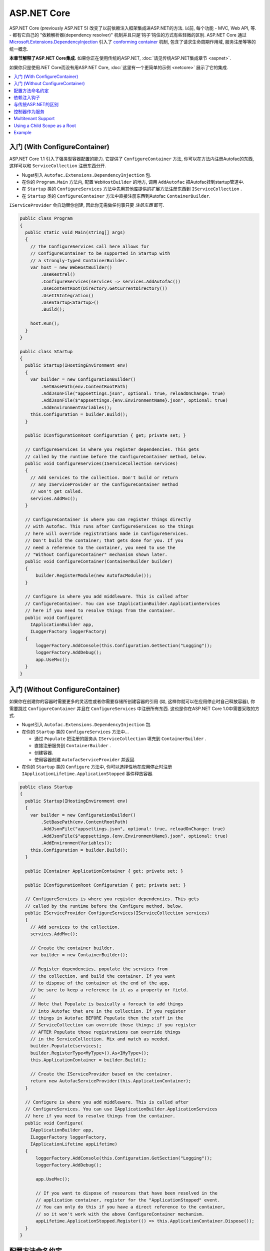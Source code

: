 ============
ASP.NET Core
============

ASP.NET Core (previously ASP.NET 5) 改变了以前依赖注入框架集成进ASP.NET的方法. 以前, 每个功能 - MVC, Web API, 等. - 都有它自己的 "依赖解析器(dependency resolver)" 机制并且只是'钩子'钩住的方式有些轻微的区别. ASP.NET Core 通过 `Microsoft.Extensions.DependencyInjection <https://github.com/aspnet/DependencyInjection>`_ 引入了 `conforming container <http://blog.ploeh.dk/2014/05/19/conforming-container/>`_ 机制, 包含了请求生命周期作用域, 服务注册等等的统一概念.

**本章节解释了ASP.NET Core集成.** 如果你正在使用传统的ASP.NET, :doc:`请见传统ASP.NET集成章节 <aspnet>`.

如果你只是使用.NET Core而没有用ASP.NET Core, :doc:`这里有一个更简单的示例 <netcore>` 展示了它的集成.

.. contents::
  :local:

入门 (With ConfigureContainer)
=====================================

ASP.NET Core 1.1 引入了强类型容器配置的能力. 它提供了 ``ConfigureContainer`` 方法, 你可以在方法内注册Autofac的东西, 这样可以和 ``ServiceCollection`` 注册东西分开.

* Nuget引入 ``Autofac.Extensions.DependencyInjection`` 包.
* 在你的 ``Program.Main`` 方法内, 配置 ``WebHostBuilder`` 的地方, 调用 ``AddAutofac`` 把Autofac挂到startup管道中.
* 在 ``Startup`` 类的 ``ConfigureServices`` 方法中先用其他库提供的扩展方法注册东西到 ``IServiceCollection`` .
* 在 ``Startup`` 类的 ``ConfigureContainer`` 方法中直接注册东西到Autofac ``ContainerBuilder``.

``IServiceProvider`` 会自动替你创建, 因此你无需做任何事只要 *注册东西* 即可.

.. sourcecode:: csharp

    public class Program
    {
      public static void Main(string[] args)
      {
        // The ConfigureServices call here allows for
        // ConfigureContainer to be supported in Startup with
        // a strongly-typed ContainerBuilder.
        var host = new WebHostBuilder()
            .UseKestrel()
            .ConfigureServices(services => services.AddAutofac())
            .UseContentRoot(Directory.GetCurrentDirectory())
            .UseIISIntegration()
            .UseStartup<Startup>()
            .Build();

        host.Run();
      }
    }

    public class Startup
    {
      public Startup(IHostingEnvironment env)
      {
        var builder = new ConfigurationBuilder()
            .SetBasePath(env.ContentRootPath)
            .AddJsonFile("appsettings.json", optional: true, reloadOnChange: true)
            .AddJsonFile($"appsettings.{env.EnvironmentName}.json", optional: true)
            .AddEnvironmentVariables();
        this.Configuration = builder.Build();
      }

      public IConfigurationRoot Configuration { get; private set; }

      // ConfigureServices is where you register dependencies. This gets
      // called by the runtime before the ConfigureContainer method, below.
      public void ConfigureServices(IServiceCollection services)
      {
        // Add services to the collection. Don't build or return
        // any IServiceProvider or the ConfigureContainer method
        // won't get called.
        services.AddMvc();
      }

      // ConfigureContainer is where you can register things directly
      // with Autofac. This runs after ConfigureServices so the things
      // here will override registrations made in ConfigureServices.
      // Don't build the container; that gets done for you. If you
      // need a reference to the container, you need to use the
      // "Without ConfigureContainer" mechanism shown later.
      public void ConfigureContainer(ContainerBuilder builder)
      {
          builder.RegisterModule(new AutofacModule());
      }

      // Configure is where you add middleware. This is called after
      // ConfigureContainer. You can use IApplicationBuilder.ApplicationServices
      // here if you need to resolve things from the container.
      public void Configure(
        IApplicationBuilder app,
        ILoggerFactory loggerFactory)
      {
          loggerFactory.AddConsole(this.Configuration.GetSection("Logging"));
          loggerFactory.AddDebug();
          app.UseMvc();
      }
    }

入门 (Without ConfigureContainer)
========================================

如果你在创建你的容器时需要更多的灵活性或者你需要存储所创建容器的引用 (如, 这样你就可以在应用停止时自己释放容器), 你需要跳过 ``ConfigureContainer`` 并且在 ``ConfigureServices`` 中注册所有东西. 这也是你在ASP.NET Core 1.0中需要采取的方式.

* Nuget引入 ``Autofac.Extensions.DependencyInjection`` 包.
* 在你的 ``Startup`` 类的 ``ConfigureServices`` 方法中...

  - 通过 ``Populate`` 把注册的服务从 ``IServiceCollection`` 填充到 ``ContainerBuilder`` .
  - 直接注册服务到 ``ContainerBuilder`` .
  - 创建容器.
  - 使用容器创建 ``AutofacServiceProvider`` 并返回.

* 在你的 ``Startup`` 类的 ``Configure`` 方法中, 你可以选择性地在应用停止时注册 ``IApplicationLifetime.ApplicationStopped`` 事件释放容器.

.. sourcecode:: csharp

    public class Startup
    {
      public Startup(IHostingEnvironment env)
      {
        var builder = new ConfigurationBuilder()
            .SetBasePath(env.ContentRootPath)
            .AddJsonFile("appsettings.json", optional: true, reloadOnChange: true)
            .AddJsonFile($"appsettings.{env.EnvironmentName}.json", optional: true)
            .AddEnvironmentVariables();
        this.Configuration = builder.Build();
      }

      public IContainer ApplicationContainer { get; private set; }

      public IConfigurationRoot Configuration { get; private set; }

      // ConfigureServices is where you register dependencies. This gets
      // called by the runtime before the Configure method, below.
      public IServiceProvider ConfigureServices(IServiceCollection services)
      {
        // Add services to the collection.
        services.AddMvc();

        // Create the container builder.
        var builder = new ContainerBuilder();

        // Register dependencies, populate the services from
        // the collection, and build the container. If you want
        // to dispose of the container at the end of the app,
        // be sure to keep a reference to it as a property or field.
        //
        // Note that Populate is basically a foreach to add things
        // into Autofac that are in the collection. If you register
        // things in Autofac BEFORE Populate then the stuff in the
        // ServiceCollection can override those things; if you register
        // AFTER Populate those registrations can override things
        // in the ServiceCollection. Mix and match as needed.
        builder.Populate(services);
        builder.RegisterType<MyType>().As<IMyType>();
        this.ApplicationContainer = builder.Build();

        // Create the IServiceProvider based on the container.
        return new AutofacServiceProvider(this.ApplicationContainer);
      }

      // Configure is where you add middleware. This is called after
      // ConfigureServices. You can use IApplicationBuilder.ApplicationServices
      // here if you need to resolve things from the container.
      public void Configure(
        IApplicationBuilder app,
        ILoggerFactory loggerFactory,
        IApplicationLifetime appLifetime)
      {
          loggerFactory.AddConsole(this.Configuration.GetSection("Logging"));
          loggerFactory.AddDebug();

          app.UseMvc();

          // If you want to dispose of resources that have been resolved in the
          // application container, register for the "ApplicationStopped" event.
          // You can only do this if you have a direct reference to the container,
          // so it won't work with the above ConfigureContainer mechanism.
          appLifetime.ApplicationStopped.Register(() => this.ApplicationContainer.Dispose());
      }
    }

配置方法命名约定
=======================================

``Configure``, ``ConfigureServices``, 和 ``ConfigureContainer`` 方法都支持基于你应用中 ``IHostingEnvironment.EnvironmentName`` 参数的环境特定命名约定. 默认地, 名称为 ``Configure``, ``ConfigureServices``, 和 ``ConfigureContainer``. 如果你想要环境特定设置, 你可以把环境名称放在 ``Configure`` 部分后面, 类似 ``ConfigureDevelopment``, ``ConfigureDevelopmentServices``, 和 ``ConfigureDevelopmentContainer``. 如果方法并不以匹配的环境名称显示, 它会回到默认方法.

这意味着你不必使用 :doc:`Autofac配置 <../configuration/index>` 在生产环境和开发环境之间切换; 你可以在 ``Startup`` 中以编程形式设置.

.. sourcecode:: csharp

    public class Startup
    {
      public Startup(IHostingEnvironment env)
      {
        // Do Startup-ish things like read configuration.
      }

      // This is the default if you don't have an environment specific method.
      public void ConfigureServices(IServiceCollection services)
      {
        // Add things to the service collection.
      }

      // This only gets called if your environment is Development. The
      // default ConfigureServices won't be automatically called if this
      // one is called.
      public void ConfigureDevelopmentServices(IServiceCollection services)
      {
        // Add things to the service collection that are only for the
        // development environment.
      }

      // This is the default if you don't have an environment specific method.
      public void ConfigureContainer(ContainerBuilder builder)
      {
        // Add things to the Autofac ContainerBuilder.
      }

      // This only gets called if your environment is Production. The
      // default ConfigureContainer won't be automatically called if this
      // one is called.
      public void ConfigureProductionContainer(ContainerBuilder builder)
      {
        // Add things to the ContainerBuilder that are only for the
        // production environment.
      }

      // This is the default if you don't have an environment specific method.
      public void Configure(IApplicationBuilder app, ILoggerFactory loggerFactory)
      {
        // Set up the application.
      }

      // This only gets called if your environment is Staging. The
      // default Configure won't be automatically called if this one is called.
      public void ConfigureStaging(IApplicationBuilder app, ILoggerFactory loggerFactory)
      {
        // Set up the application for staging.
      }
    }

`ASP.NET Core中的StartupLoader类 <https://github.com/aspnet/Hosting/blob/rel/1.1.0/src/Microsoft.AspNetCore.Hosting/Internal/StartupLoader.cs>`_ 是在应用启动时定位调用方法的. 如果你想更深层次地了解它是如何运作的, 可以看下该类.

依赖注入钩子
==========================

不像 :doc:`传统ASP.NET集成 <aspnet>`, ASP.NET Core的设计秉承依赖注入的理念. 这意味着如果你想知道, `如何注入服务到MVC views <https://docs.asp.net/en/latest/mvc/views/dependency-injection.html>`_ 它现在是ASP.NET Core控制(记录)的  - 除了像上面那样设置你的服务提供者(service provider)你还需要一些Autofac特定的操作.

这里有一些特别关注DI集成的ASP.NET Core文档链接:

* `ASP.NET Core dependency injection fundamentals <https://docs.asp.net/en/latest/fundamentals/dependency-injection.html>`_
* `Controller injection <https://docs.asp.net/en/latest/mvc/controllers/dependency-injection.html>`_
* `The Subtle Perils of Controller Dependency Injection in ASP.NET Core MVC <http://www.strathweb.com/2016/03/the-subtle-perils-of-controller-dependency-injection-in-asp-net-core-mvc/>`_
* `Filter injection <https://docs.asp.net/en/latest/mvc/controllers/filters.html#configuring-filters>`_
* `View injection <https://docs.asp.net/en/latest/mvc/views/dependency-injection.html>`_
* `Authorization requirement handlers injection <https://docs.asp.net/en/latest/security/authorization/dependencyinjection.html>`_
* `Middleware options injection <https://docs.asp.net/en/latest/migration/http-modules.html#loading-middleware-options-through-direct-injection>`_
* `Middleware 'Invoke' method injection <https://docs.asp.net/en/latest/fundamentals/middleware.html>`_
* `Wiring up EF 6 with ASP.NET Core <https://docs.asp.net/en/latest/data/entity-framework-6.html#setup-connection-strings-and-dependency-injection>`_

与传统ASP.NET的区别
================================

如果你使用Autofac其他的 :doc:`ASP.NET集成 <aspnet>` 你应该对它们和迁移至ASP.NET Core的关键区别感兴趣.

* **使用InstancePerLifetimeScope(每个生命周期作用域一个实例)而不是InstancePerRequest(每个请求一个实例).** 以前的ASP.NET集成你可以注册依赖为 ``InstancePerRequest`` , 能保证每次HTTP请求只有唯一的依赖实例被创建. 这是有用的因为Autofac负责 :doc:`建立每个请求生命周期作用域 <../faq/per-request-scope>`. 随着 ``Microsoft.Extensions.DependencyInjection`` 的引入, 每个请求和其他子生命周期作用域的创建现在是框架提供的 `conforming container <http://blog.ploeh.dk/2014/05/19/conforming-container/>`_ 的一部分, 因此所有的子生命周期作用域是被同等对待的 - 现在已经不再有特别的 "请求级别作用" . 不再是注册你的依赖为 ``InstancePerRequest``, 而使用 ``InstancePerLifetimeScope`` , 你也可以得到相同的行为. 注意如果你在web请求中创建 *你自己的生命周期作用域* , 你将会在这些子作用域中得到新的实例.
* **不再需要依赖解析器(DependencyResolver).** 其他ASP.NET集成机制在许多地方需要创建基于Autofac的自定义依赖解析器. 使用 ``Microsoft.Extensions.DependencyInjection`` 和 ``Startup.ConfigureServices`` 方法, 你现在只要返回 ``IServiceProvider`` , "神奇的事就发生了." 在控制器, 类等内部. 如果你需要手动定位服务, 拿 ``IServiceProvider`` 即可.
* **没有特殊的中间件.** 以前的 :doc:`OWIN集成 <owin>` 需要特殊的Autofac中间件的注册, 用来管理请求生命周期作用域. ``Microsoft.Extensions.DependencyInjection`` 现在做了这些繁重的工作, 因此现在不需要注册额外的中间件了.
* **不再需要手动注册控制器.** 你以前需要用Autofac手动注册所有的控制器这样DI才会work. ASP.NET Core框架现在自动传入所有控制器给服务解析因此你不必手动注册.
* **没有通过依赖注入触发中间件的扩展方法.** :doc:`OWIN集成 <owin>` 有类似 ``UseAutofacMiddleware()`` 的扩展方法来允许依赖注入进入中间件内. 这些现在都将自动发生, 通过组合 `自动注入构造方法参数和动态解析中间件Invoke方法的参数 <http://docs.asp.net/en/latest/fundamentals/middleware.html>`_. ASP.NET Core框架负责了所有的这些事.
* **MVC 和 Web API 现在是一个东西了.** 以前根据你是使用 MVC 还是 Web API ,有不同的方法hook进DI. 这两件东西在ASP.NET Core中被整合了, 因此只需构建一处依赖解析器, 只需维护一份配置.
* **控制器不再从容器中解析; 只有控制器构造方法.** 这意味着控制器生命周期, 属性注入, 和其他的事不再归Autofac管理 - 它们归ASP.NET Core管理. 你可以使用 ``AddControllersAsServices()`` 改变 - 见下面的讨论.

控制器作为服务
=======================

默认地, ASP.NET Core 会从容器中解析控制器 *参数* 但不会从中解析 *控制器* . 这不是个问题但它意味着:

* *控制器* 的生命周期归框架管理, 而非请求生命周期.
* *控制器构造方法参数* 归请求生命周期管理.
* 在控制器注册时做的特别的连结 (如属性注入) 将不会生效.

你可以通过在用service collection注册MVC时指定 ``AddControllersAsServices()`` 来改变. 这么做可以在调用 ``builder.Populate(services)`` 时自动注册控制器类型到 ``IServiceCollection`` .

.. sourcecode:: csharp

    public class Startup
    {
      // Omitting extra stuff so you can see the important part...
      public IServiceProvider ConfigureServices(IServiceCollection services)
      {
        // Add controllers as services so they'll be resolved.
        services.AddMvc().AddControllersAsServices();

        var builder = new ContainerBuilder();

        // When you do service population, it will include your controller
        // types automatically.
        builder.Populate(services);

        // If you want to set up a controller for, say, property injection
        // you can override the controller registration after populating services.
        builder.RegisterType<MyController>().PropertiesAutowired();

        this.ApplicationContainer = builder.Build();
        return new AutofacServiceProvider(this.ApplicationContainer);
      }
    }

这里有一篇更详尽的文章 `Filip Woj's blog <http://www.strathweb.com/2016/03/the-subtle-perils-of-controller-dependency-injection-in-asp-net-core-mvc/>`_. 注意其中的一位评论者 `发现RC2中把控制器作为服务时发生了一些改变 <http://www.strathweb.com/2016/03/the-subtle-perils-of-controller-dependency-injection-in-asp-net-core-mvc/#comment-2702995712>`_.

Multitenant Support
===================

Due to the way ASP.NET Core is eager about generating the request lifetime scope it causes multitenant support to not quite work out of the box. Sometimes the ``IHttpContextAccessor``, commonly used in tenant identification, also isn't set up in time. The `Autofac.AspNetCore.Multitenant <https://github.com/autofac/Autofac.AspNetCore.Multitenant>`_ package was added to fix that.

To enable multitenant support:

* Add a reference to the ``Autofac.AspNetCore.Multitenant`` NuGet package.
* In your ``Program.Main`` when building the web host...

  * Include a call to the ``UseAutofacMultitenantRequestServices`` extension and let Autofac know how to locate your multitenant container.
  * **Do not use** the ``ConfigureContainer`` support listed above. You can't do that because it won't give you a chance to create your multitenant container.

* In your ``Startup.ConfigureServices`` method create your multitenant container and return an ``AutofacServiceProvider`` using that container.

Here's an example of what you do in ``Program.Main``:

.. sourcecode:: csharp

    public class Program
    {
      public static void Main(string[] args)
      {
        var host = new WebHostBuilder()
          .UseKestrel()
          .UseContentRoot(Directory.GetCurrentDirectory())

          // This enables the request lifetime scope to be properly spawned from
          // the container rather than be a child of the default tenant scope.
          // The ApplicationContainer static property is where the multitenant container
          // will be stored once it's built.
          .UseAutofacMultitenantRequestServices(() => Startup.ApplicationContainer)
          .UseIISIntegration()
          .UseStartup<Startup>()
          .Build();

        host.Run();
      }
    }

...and here's what ``Startup`` looks like:

.. sourcecode:: csharp

    public class Startup
    {
      // Omitting extra stuff so you can see the important part...
      public IServiceProvider ConfigureServices(IServiceCollection services)
      {
        services.AddMvc();
        var builder = new ContainerBuilder();
        builder.Populate(services);

        var container = builder.Build();
        var strategy = new MyTenantIdentificationStrategy();
        var mtc = new MultitenantContainer(strategy, container);
        Startup.ApplicationContainer = mtc;
        return new AutofacServiceProvider(mtc);
      }

      // This is what the middleware will use to create your request lifetime scope.
      public static MultitenantContainer ApplicationContainer { get; set; }
    }


Using a Child Scope as a Root
=============================

In a complex application you may want to keep services registered using ``Populate()`` in a child lifetime scope. For example, an application that does some self-hosting of ASP.NET Core components may want to keep the MVC registrations and such isolated from the main container. The ``Populate()`` method offers an overload to allow you to specify a tagged child lifetime scope that should serve as the "container" for items.

.. note::

   If you use this, you will not be able to use the ASP.NET Core support for ``IServiceProviderFactory{TContainerBuilder}`` (the ``ConfigureContainer`` support). This is because ``IServiceProviderFactory{TContainerBuilder}`` assumes it's working at the root level.

:doc:`The .NET Core integration documentation shows an example of using a child lifetime scope as a root. <netcore>`

Example
=======

There is an example project showing ASP.NET Core integration `in the Autofac examples repository <https://github.com/autofac/Examples/tree/master/src/AspNetCoreExample>`_.
